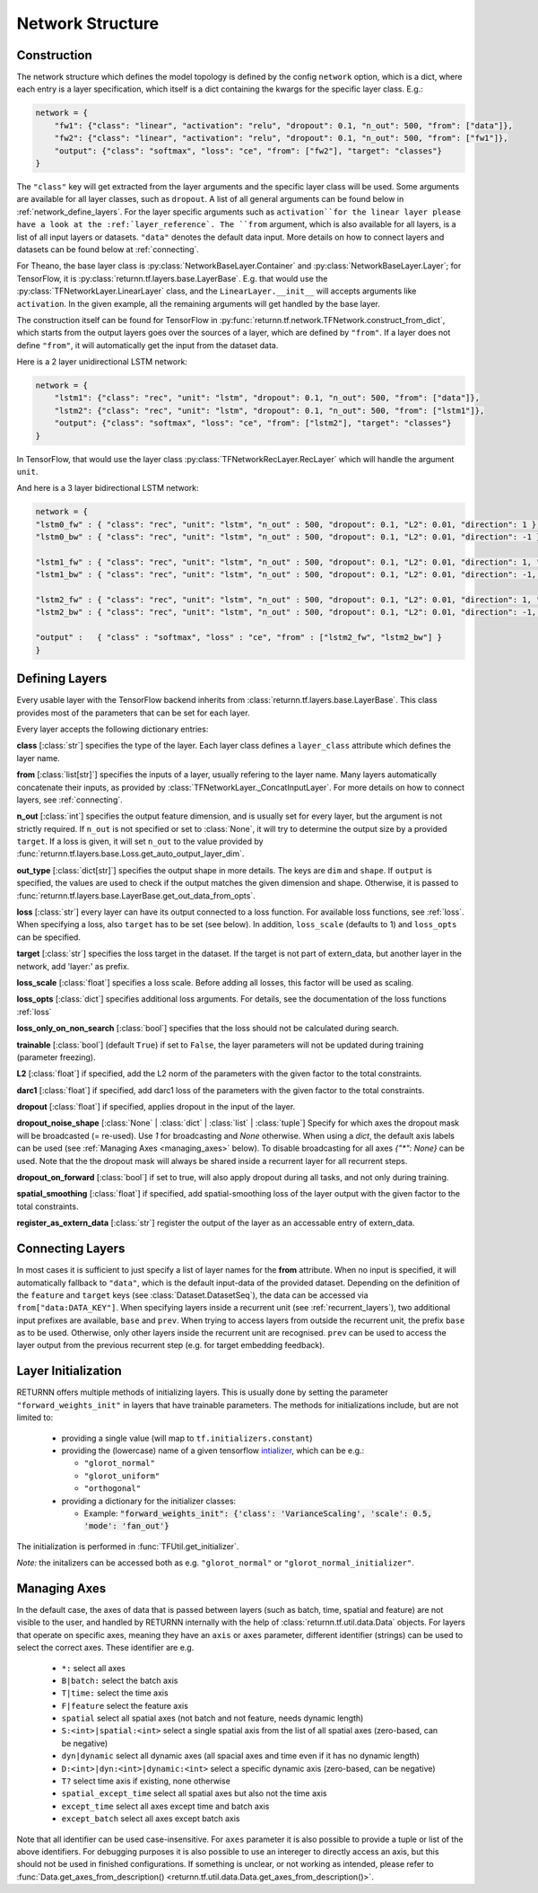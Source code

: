 .. _network:

=================
Network Structure
=================

.. _tech_engine_network:

Construction
------------

The network structure which defines the model topology is defined by the config ``network`` option,
which is a dict, where each entry is a layer specification, which itself is a dict containing
the kwargs for the specific layer class. E.g.:

.. code-block:: python

    network = {
        "fw1": {"class": "linear", "activation": "relu", "dropout": 0.1, "n_out": 500, "from": ["data"]},
        "fw2": {"class": "linear", "activation": "relu", "dropout": 0.1, "n_out": 500, "from": ["fw1"]},
        "output": {"class": "softmax", "loss": "ce", "from": ["fw2"], "target": "classes"}
    }

The ``"class"`` key will get extracted from the layer arguments and the specific layer class will be used.
Some arguments are available for all layer classes, such as ``dropout``.
A list of all general arguments can be found below in :ref:`network_define_layers`.
For the layer specific arguments such as ``activation``for the linear layer
please have a look at the :ref:`layer_reference`.
The ``from`` argument, which is also available for all layers, is a list of all input layers or datasets.
``"data"`` denotes the default data input.
More details on how to connect layers and datasets can be found below at :ref:`connecting`.



For Theano, the base layer class is :py:class:`NetworkBaseLayer.Container` and :py:class:`NetworkBaseLayer.Layer`;
for TensorFlow, it is :py:class:`returnn.tf.layers.base.LayerBase`.
E.g. that would use the :py:class:`TFNetworkLayer.LinearLayer` class,
and the ``LinearLayer.__init__`` will accepts arguments like ``activation``.
In the given example, all the remaining arguments will get handled by the base layer.

The construction itself can be found for TensorFlow in :py:func:`returnn.tf.network.TFNetwork.construct_from_dict`,
which starts from the output layers goes over the sources of a layer, which are defined by ``"from"``.
If a layer does not define ``"from"``, it will automatically get the input from the dataset data.

Here is a 2 layer unidirectional LSTM network:

.. code-block:: python

    network = {
        "lstm1": {"class": "rec", "unit": "lstm", "dropout": 0.1, "n_out": 500, "from": ["data"]},
        "lstm2": {"class": "rec", "unit": "lstm", "dropout": 0.1, "n_out": 500, "from": ["lstm1"]},
        "output": {"class": "softmax", "loss": "ce", "from": ["lstm2"], "target": "classes"}
    }

In TensorFlow, that would use the layer class :py:class:`TFNetworkRecLayer.RecLayer`
which will handle the argument ``unit``.

And here is a 3 layer bidirectional LSTM network:

.. code-block:: python

    network = {
    "lstm0_fw" : { "class": "rec", "unit": "lstm", "n_out" : 500, "dropout": 0.1, "L2": 0.01, "direction": 1 },
    "lstm0_bw" : { "class": "rec", "unit": "lstm", "n_out" : 500, "dropout": 0.1, "L2": 0.01, "direction": -1 },

    "lstm1_fw" : { "class": "rec", "unit": "lstm", "n_out" : 500, "dropout": 0.1, "L2": 0.01, "direction": 1, "from" : ["lstm0_fw", "lstm0_bw"] },
    "lstm1_bw" : { "class": "rec", "unit": "lstm", "n_out" : 500, "dropout": 0.1, "L2": 0.01, "direction": -1, "from" : ["lstm0_fw", "lstm0_bw"] },

    "lstm2_fw" : { "class": "rec", "unit": "lstm", "n_out" : 500, "dropout": 0.1, "L2": 0.01, "direction": 1, "from" : ["lstm1_fw", "lstm1_bw"] },
    "lstm2_bw" : { "class": "rec", "unit": "lstm", "n_out" : 500, "dropout": 0.1, "L2": 0.01, "direction": -1, "from" : ["lstm1_fw", "lstm1_bw"] },

    "output" :   { "class" : "softmax", "loss" : "ce", "from" : ["lstm2_fw", "lstm2_bw"] }
    }

.. _network_define_layers:

Defining Layers
-------------------

Every usable layer with the TensorFlow backend inherits from :class:`returnn.tf.layers.base.LayerBase`.
This class provides most of the parameters that can be set for each layer.

Every layer accepts the following dictionary entries:

**class** [:class:`str`] specifies the type of the layer. Each layer class defines a ``layer_class`` attribute which
defines the layer name.

**from** [:class:`list[str]`] specifies the inputs of a layer, usually refering to the layer name. Many layers automatically concatenate their inputs, as provided by
:class:`TFNetworkLayer._ConcatInputLayer`. For more details on how to connect layers, see :ref:`connecting`.

**n_out** [:class:`int`] specifies the output feature dimension, and is usually set for every layer, but the argument is not strictly required.
If ``n_out`` is not specified or set to :class:`None`, it will try to determine the output size by a provided ``target``.
If a loss is given, it will set ``n_out`` to the value provided by :func:`returnn.tf.layers.base.Loss.get_auto_output_layer_dim`.

**out_type** [:class:`dict[str]`] specifies the output shape in more details. The keys are ``dim`` and ``shape``.
If ``output`` is specified, the values are used to check if the output matches the given dimension and shape. Otherwise, it
is passed to :func:`returnn.tf.layers.base.LayerBase.get_out_data_from_opts`.

**loss** [:class:`str`] every layer can have its output connected to a loss function. For available loss functions,
see :ref:`loss`. When specifying a loss, also ``target`` has to be set (see below). In addition, ``loss_scale`` (defaults to 1)
and ``loss_opts`` can be specified.

**target** [:class:`str`] specifies the loss target in the dataset. If the target is not part of extern_data,
but another layer in the network, add 'layer:' as prefix.

**loss_scale** [:class:`float`] specifies a loss scale. Before adding all losses, this factor will be used as scaling.

**loss_opts** [:class:`dict`] specifies additional loss arguments. For details, see the documentation of the loss functions :ref:`loss`

**loss_only_on_non_search** [:class:`bool`] specifies that the loss should not be calculated during search.

**trainable** [:class:`bool`] (default ``True``) if set to ``False``, the layer parameters will not be updated during training (parameter freezing).

**L2** [:class:`float`] if specified, add the L2 norm of the parameters with the given factor to the total constraints.

**darc1** [:class:`float`] if specified, add darc1 loss of the parameters with the given factor to the total constraints.

**dropout** [:class:`float`] if specified, applies dropout in the input of the layer.

**dropout_noise_shape** [:class:`None` | :class:`dict` | :class:`list` | :class:`tuple`] Specify for which axes the dropout
mask will be broadcasted (= re-used). Use `1` for broadcasting and `None` otherwise. When using a `dict`, the default
axis labels can be used (see :ref:`Managing Axes <managing_axes>` below).
To disable broadcasting for all axes `{"*": None}` can be used.
Note that the the dropout mask will always be shared inside a recurrent layer for all recurrent steps.

**dropout_on_forward** [:class:`bool`] if set to true, will also apply dropout during all tasks, and not only during training.

**spatial_smoothing** [:class:`float`] if specified, add spatial-smoothing loss of the layer output with the given factor to the total constraints.

**register_as_extern_data** [:class:`str`] register the output of the layer as an accessable entry of extern_data.

.. _connecting:

Connecting Layers
-----------------

In most cases it is sufficient to just specify a list of layer names for the **from** attribute. When no input is specified,
it will automatically fallback to ``"data"``, which is the default input-data of the provided dataset. Depending on the
definition of the ``feature`` and ``target`` keys (see :class:`Dataset.DatasetSeq`), the data can be accessed
via ``from["data:DATA_KEY"]``. When specifying layers inside a recurrent unit (see :ref:`recurrent_layers`), two additional
input prefixes are available, ``base`` and ``prev``. When trying to access layers from outside the recurrent unit, the prefix
``base`` as to be used. Otherwise, only other layers inside the recurrent unit are recognised. ``prev`` can be used to access
the layer output from the previous recurrent step (e.g. for target embedding feedback).

Layer Initialization
--------------------

RETURNN offers multiple methods of initializing layers. This is usually done by setting the parameter
``"forward_weights_init"`` in layers that have trainable parameters.
The methods for initializations include, but are not limited to:

  * providing a single value (will map to ``tf.initializers.constant``)
  * providing the (lowercase) name of a given tensorflow `intializer <https://www.tensorflow.org/api_docs/python/tf/keras/initializers>`_,
    which can be e.g.:

    * ``"glorot_normal"``
    * ``"glorot_uniform"``
    * ``"orthogonal"``

  * providing a dictionary for the initializer classes:

    * Example: :code:`"forward_weights_init": {'class': 'VarianceScaling', 'scale': 0.5, 'mode': 'fan_out'}`

The initialization is performed in :func:`TFUtil.get_initializer`.

*Note:* the initalizers can be accessed both as e.g. ``"glorot_normal"`` or ``"glorot_normal_initializer"``.

.. _managing_axes:

Managing Axes
-------------

In the default case, the axes of data that is passed between layers (such as batch, time, spatial and feature)
are not visible to the user, and handled by RETURNN internally with the help of :class:`returnn.tf.util.data.Data` objects.
For layers that operate on specific axes, meaning they have an ``axis`` or ``axes`` parameter, different identifier
(strings) can be used to select the correct axes. These identifier are e.g.

    - ``*:`` select all axes
    - ``B|batch:`` select the batch axis
    - ``T|time:`` select the time axis
    - ``F|feature`` select the feature axis
    - ``spatial`` select all spatial axes (not batch and not feature, needs dynamic length)
    - ``S:<int>|spatial:<int>`` select a single spatial axis from the list of all spatial axes (zero-based, can be negative)
    - ``dyn|dynamic`` select all dynamic axes (all spacial axes and time even if it has no dynamic length)
    - ``D:<int>|dyn:<int>|dynamic:<int>`` select a specific dynamic axis (zero-based, can be negative)
    - ``T?`` select time axis if existing, none otherwise
    - ``spatial_except_time`` select all spatial axes but also not the time axis
    - ``except_time`` select all axes except time and batch axis
    - ``except_batch`` select all axes except batch axis


Note that all identifier can be used case-insensitive.
For ``axes`` parameter it is also possible to provide a tuple or list of the above identifiers.
For debugging purposes it is also possible to use an intereger to directly access an axis,
but this should not be used in finished configurations.
If something is unclear, or not working as intended, please refer to
:func:`Data.get_axes_from_description() <returnn.tf.util.data.Data.get_axes_from_description()>`.

